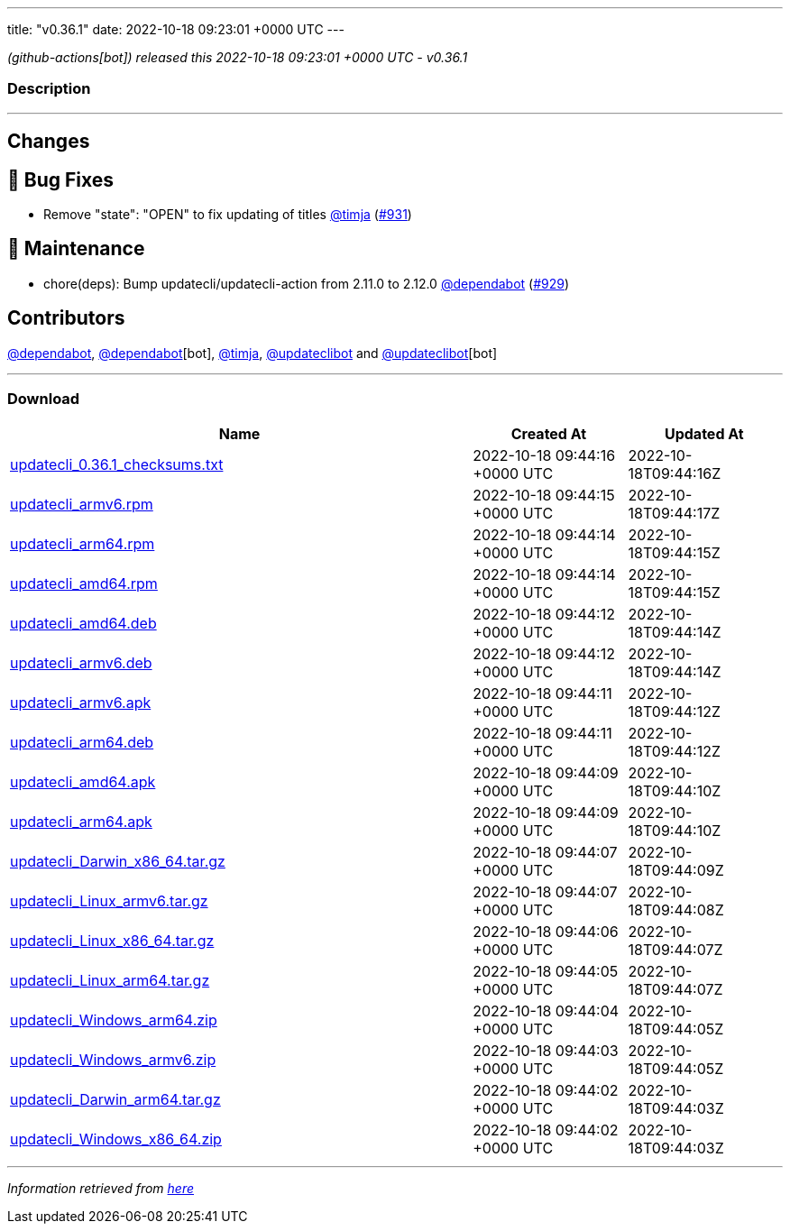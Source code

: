 ---
title: "v0.36.1"
date: 2022-10-18 09:23:01 +0000 UTC
---

// Disclaimer: this file is generated, do not edit it manually.


__ (github-actions[bot]) released this 2022-10-18 09:23:01 +0000 UTC - v0.36.1__


=== Description

---

++++

<h2>Changes</h2>
<h2>🐛 Bug Fixes</h2>
<ul>
<li>Remove "state": "OPEN" to fix updating of titles <a class="user-mention notranslate" data-hovercard-type="user" data-hovercard-url="/users/timja/hovercard" data-octo-click="hovercard-link-click" data-octo-dimensions="link_type:self" href="https://github.com/timja">@timja</a> (<a class="issue-link js-issue-link" data-error-text="Failed to load title" data-id="1411329378" data-permission-text="Title is private" data-url="https://github.com/updatecli/updatecli/issues/931" data-hovercard-type="pull_request" data-hovercard-url="/updatecli/updatecli/pull/931/hovercard" href="https://github.com/updatecli/updatecli/pull/931">#931</a>)</li>
</ul>
<h2>🧰 Maintenance</h2>
<ul>
<li>chore(deps): Bump updatecli/updatecli-action from 2.11.0 to 2.12.0 <a class="user-mention notranslate" data-hovercard-type="organization" data-hovercard-url="/orgs/dependabot/hovercard" data-octo-click="hovercard-link-click" data-octo-dimensions="link_type:self" href="https://github.com/dependabot">@dependabot</a> (<a class="issue-link js-issue-link" data-error-text="Failed to load title" data-id="1407609166" data-permission-text="Title is private" data-url="https://github.com/updatecli/updatecli/issues/929" data-hovercard-type="pull_request" data-hovercard-url="/updatecli/updatecli/pull/929/hovercard" href="https://github.com/updatecli/updatecli/pull/929">#929</a>)</li>
</ul>
<h2>Contributors</h2>
<p><a class="user-mention notranslate" data-hovercard-type="organization" data-hovercard-url="/orgs/dependabot/hovercard" data-octo-click="hovercard-link-click" data-octo-dimensions="link_type:self" href="https://github.com/dependabot">@dependabot</a>, <a class="user-mention notranslate" data-hovercard-type="organization" data-hovercard-url="/orgs/dependabot/hovercard" data-octo-click="hovercard-link-click" data-octo-dimensions="link_type:self" href="https://github.com/dependabot">@dependabot</a>[bot], <a class="user-mention notranslate" data-hovercard-type="user" data-hovercard-url="/users/timja/hovercard" data-octo-click="hovercard-link-click" data-octo-dimensions="link_type:self" href="https://github.com/timja">@timja</a>, <a class="user-mention notranslate" data-hovercard-type="user" data-hovercard-url="/users/updateclibot/hovercard" data-octo-click="hovercard-link-click" data-octo-dimensions="link_type:self" href="https://github.com/updateclibot">@updateclibot</a> and <a class="user-mention notranslate" data-hovercard-type="user" data-hovercard-url="/users/updateclibot/hovercard" data-octo-click="hovercard-link-click" data-octo-dimensions="link_type:self" href="https://github.com/updateclibot">@updateclibot</a>[bot]</p>

++++

---



=== Download

[cols="3,1,1" options="header" frame="all" grid="rows"]
|===
| Name | Created At | Updated At

| link:https://github.com/updatecli/updatecli/releases/download/v0.36.1/updatecli_0.36.1_checksums.txt[updatecli_0.36.1_checksums.txt] | 2022-10-18 09:44:16 +0000 UTC | 2022-10-18T09:44:16Z

| link:https://github.com/updatecli/updatecli/releases/download/v0.36.1/updatecli_armv6.rpm[updatecli_armv6.rpm] | 2022-10-18 09:44:15 +0000 UTC | 2022-10-18T09:44:17Z

| link:https://github.com/updatecli/updatecli/releases/download/v0.36.1/updatecli_arm64.rpm[updatecli_arm64.rpm] | 2022-10-18 09:44:14 +0000 UTC | 2022-10-18T09:44:15Z

| link:https://github.com/updatecli/updatecli/releases/download/v0.36.1/updatecli_amd64.rpm[updatecli_amd64.rpm] | 2022-10-18 09:44:14 +0000 UTC | 2022-10-18T09:44:15Z

| link:https://github.com/updatecli/updatecli/releases/download/v0.36.1/updatecli_amd64.deb[updatecli_amd64.deb] | 2022-10-18 09:44:12 +0000 UTC | 2022-10-18T09:44:14Z

| link:https://github.com/updatecli/updatecli/releases/download/v0.36.1/updatecli_armv6.deb[updatecli_armv6.deb] | 2022-10-18 09:44:12 +0000 UTC | 2022-10-18T09:44:14Z

| link:https://github.com/updatecli/updatecli/releases/download/v0.36.1/updatecli_armv6.apk[updatecli_armv6.apk] | 2022-10-18 09:44:11 +0000 UTC | 2022-10-18T09:44:12Z

| link:https://github.com/updatecli/updatecli/releases/download/v0.36.1/updatecli_arm64.deb[updatecli_arm64.deb] | 2022-10-18 09:44:11 +0000 UTC | 2022-10-18T09:44:12Z

| link:https://github.com/updatecli/updatecli/releases/download/v0.36.1/updatecli_amd64.apk[updatecli_amd64.apk] | 2022-10-18 09:44:09 +0000 UTC | 2022-10-18T09:44:10Z

| link:https://github.com/updatecli/updatecli/releases/download/v0.36.1/updatecli_arm64.apk[updatecli_arm64.apk] | 2022-10-18 09:44:09 +0000 UTC | 2022-10-18T09:44:10Z

| link:https://github.com/updatecli/updatecli/releases/download/v0.36.1/updatecli_Darwin_x86_64.tar.gz[updatecli_Darwin_x86_64.tar.gz] | 2022-10-18 09:44:07 +0000 UTC | 2022-10-18T09:44:09Z

| link:https://github.com/updatecli/updatecli/releases/download/v0.36.1/updatecli_Linux_armv6.tar.gz[updatecli_Linux_armv6.tar.gz] | 2022-10-18 09:44:07 +0000 UTC | 2022-10-18T09:44:08Z

| link:https://github.com/updatecli/updatecli/releases/download/v0.36.1/updatecli_Linux_x86_64.tar.gz[updatecli_Linux_x86_64.tar.gz] | 2022-10-18 09:44:06 +0000 UTC | 2022-10-18T09:44:07Z

| link:https://github.com/updatecli/updatecli/releases/download/v0.36.1/updatecli_Linux_arm64.tar.gz[updatecli_Linux_arm64.tar.gz] | 2022-10-18 09:44:05 +0000 UTC | 2022-10-18T09:44:07Z

| link:https://github.com/updatecli/updatecli/releases/download/v0.36.1/updatecli_Windows_arm64.zip[updatecli_Windows_arm64.zip] | 2022-10-18 09:44:04 +0000 UTC | 2022-10-18T09:44:05Z

| link:https://github.com/updatecli/updatecli/releases/download/v0.36.1/updatecli_Windows_armv6.zip[updatecli_Windows_armv6.zip] | 2022-10-18 09:44:03 +0000 UTC | 2022-10-18T09:44:05Z

| link:https://github.com/updatecli/updatecli/releases/download/v0.36.1/updatecli_Darwin_arm64.tar.gz[updatecli_Darwin_arm64.tar.gz] | 2022-10-18 09:44:02 +0000 UTC | 2022-10-18T09:44:03Z

| link:https://github.com/updatecli/updatecli/releases/download/v0.36.1/updatecli_Windows_x86_64.zip[updatecli_Windows_x86_64.zip] | 2022-10-18 09:44:02 +0000 UTC | 2022-10-18T09:44:03Z

|===


---

__Information retrieved from link:https://github.com/updatecli/updatecli/releases/tag/v0.36.1[here]__

